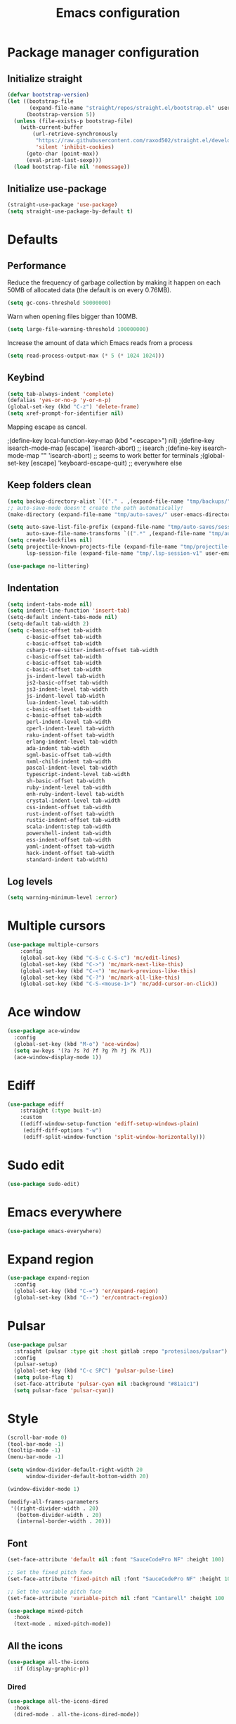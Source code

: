 #+TITLE: Emacs configuration
#+PROPERTY: header-args:emacs-lisp :tangle .emacs.d/init.el :mkdirp yes

* Package manager configuration
** Initialize straight
#+BEGIN_SRC emacs-lisp
  (defvar bootstrap-version)
  (let ((bootstrap-file
         (expand-file-name "straight/repos/straight.el/bootstrap.el" user-emacs-directory))
        (bootstrap-version 5))
    (unless (file-exists-p bootstrap-file)
      (with-current-buffer
          (url-retrieve-synchronously
           "https://raw.githubusercontent.com/raxod502/straight.el/develop/install.el"
           'silent 'inhibit-cookies)
        (goto-char (point-max))
        (eval-print-last-sexp)))
    (load bootstrap-file nil 'nomessage))
#+END_SRC

** Initialize use-package
#+BEGIN_SRC emacs-lisp
  (straight-use-package 'use-package)
  (setq straight-use-package-by-default t)
#+END_SRC

* Defaults
** Performance
Reduce the frequency of garbage collection by making it happen on each 50MB of allocated data (the default is on every 0.76MB).
#+BEGIN_SRC emacs-lisp
  (setq gc-cons-threshold 50000000)
#+END_SRC

Warn when opening files bigger than 100MB.
#+BEGIN_SRC emacs-lisp
  (setq large-file-warning-threshold 100000000)
#+END_SRC

Increase the amount of data which Emacs reads from a process
#+BEGIN_SRC emacs-lisp
(setq read-process-output-max (* 5 (* 1024 1024)))
#+END_SRC

** Keybind
#+BEGIN_SRC emacs-lisp
  (setq tab-always-indent 'complete)
  (defalias 'yes-or-no-p 'y-or-n-p)
  (global-set-key (kbd "C-z") 'delete-frame)
  (setq xref-prompt-for-identifier nil)
#+END_SRC

Mapping escape as cancel.

  ;(define-key local-function-key-map (kbd "<escape>") nil)
  ;(define-key isearch-mode-map [escape] 'isearch-abort)   ;; isearch
  ;(define-key isearch-mode-map "\e" 'isearch-abort)   ;; \e seems to work better for terminals
  ;(global-set-key [escape] 'keyboard-escape-quit)         ;; everywhere else

** Keep folders clean
#+BEGIN_SRC emacs-lisp
  (setq backup-directory-alist `(("." . ,(expand-file-name "tmp/backups/" user-emacs-directory))))
  ;; auto-save-mode doesn't create the path automatically!
  (make-directory (expand-file-name "tmp/auto-saves/" user-emacs-directory) t)
  
  (setq auto-save-list-file-prefix (expand-file-name "tmp/auto-saves/sessions/" user-emacs-directory)
        auto-save-file-name-transforms `((".*" ,(expand-file-name "tmp/auto-saves/" user-emacs-directory) t)))
  (setq create-lockfiles nil)
  (setq projectile-known-projects-file (expand-file-name "tmp/projectile-bookmarks.eld" user-emacs-directory)
        lsp-session-file (expand-file-name "tmp/.lsp-session-v1" user-emacs-directory))
  
  (use-package no-littering)
#+END_SRC

** Indentation
#+BEGIN_SRC emacs-lisp
  (setq indent-tabs-mode nil)
  (setq indent-line-function 'insert-tab)
  (setq-default indent-tabs-mode nil)
  (setq-default tab-width 2)
  (setq c-basic-offset tab-width
        c-basic-offset tab-width
        c-basic-offset tab-width
        csharp-tree-sitter-indent-offset tab-width
        c-basic-offset tab-width
        c-basic-offset tab-width
        c-basic-offset tab-width
        js-indent-level tab-width
        js2-basic-offset tab-width
        js3-indent-level tab-width
        js-indent-level tab-width
        lua-indent-level tab-width
        c-basic-offset tab-width
        c-basic-offset tab-width
        perl-indent-level tab-width
        cperl-indent-level tab-width
        raku-indent-offset tab-width
        erlang-indent-level tab-width
        ada-indent tab-width
        sgml-basic-offset tab-width
        nxml-child-indent tab-width
        pascal-indent-level tab-width
        typescript-indent-level tab-width
        sh-basic-offset tab-width
        ruby-indent-level tab-width
        enh-ruby-indent-level tab-width
        crystal-indent-level tab-width
        css-indent-offset tab-width
        rust-indent-offset tab-width
        rustic-indent-offset tab-width
        scala-indent:step tab-width
        powershell-indent tab-width
        ess-indent-offset tab-width
        yaml-indent-offset tab-width
        hack-indent-offset tab-width
        standard-indent tab-width)
#+END_SRC

** Log levels
#+BEGIN_SRC emacs-lisp
  (setq warning-minimum-level :error)
#+END_SRC

* Multiple cursors
#+BEGIN_SRC emacs-lisp
  (use-package multiple-cursors
      :config
      (global-set-key (kbd "C-S-c C-S-c") 'mc/edit-lines)
      (global-set-key (kbd "C->") 'mc/mark-next-like-this)
      (global-set-key (kbd "C-<") 'mc/mark-previous-like-this)
      (global-set-key (kbd "C-?") 'mc/mark-all-like-this)
      (global-set-key (kbd "C-S-<mouse-1>") 'mc/add-cursor-on-click))
#+END_SRC

* Ace window
#+BEGIN_SRC emacs-lisp
  (use-package ace-window
    :config
    (global-set-key (kbd "M-o") 'ace-window)
    (setq aw-keys '(?a ?s ?d ?f ?g ?h ?j ?k ?l))
    (ace-window-display-mode 1))
#+END_SRC

* Ediff
#+BEGIN_SRC emacs-lisp
  (use-package ediff
      :straight (:type built-in)
      :custom
      ((ediff-window-setup-function 'ediff-setup-windows-plain)
       (ediff-diff-options "-w")
       (ediff-split-window-function 'split-window-horizontally)))
#+END_SRC

* Sudo edit
#+BEGIN_SRC emacs-lisp
  (use-package sudo-edit)
#+END_SRC

* Emacs everywhere
#+BEGIN_SRC emacs-lisp
  (use-package emacs-everywhere)
#+END_SRC

* Expand region
#+BEGIN_SRC emacs-lisp
  (use-package expand-region
    :config
    (global-set-key (kbd "C-=") 'er/expand-region)
    (global-set-key (kbd "C--") 'er/contract-region))
#+END_SRC

* Pulsar
#+BEGIN_SRC emacs-lisp
  (use-package pulsar
    :straight (pulsar :type git :host gitlab :repo "protesilaos/pulsar")
    :config
    (pulsar-setup)
    (global-set-key (kbd "C-c SPC") 'pulsar-pulse-line)
    (setq pulse-flag t)
    (set-face-attribute 'pulsar-cyan nil :background "#81a1c1")
    (setq pulsar-face 'pulsar-cyan))
#+END_SRC

* Style
#+BEGIN_SRC emacs-lisp
  (scroll-bar-mode 0)
  (tool-bar-mode -1)
  (tooltip-mode -1)
  (menu-bar-mode -1)

  (setq window-divider-default-right-width 20
        window-divider-default-bottom-width 20)

  (window-divider-mode 1)

  (modify-all-frames-parameters
   '((right-divider-width . 20)
     (bottom-divider-width . 20)
     (internal-border-width . 20)))
#+END_SRC

** Font
#+BEGIN_SRC emacs-lisp
  (set-face-attribute 'default nil :font "SauceCodePro NF" :height 100)

  ;; Set the fixed pitch face
  (set-face-attribute 'fixed-pitch nil :font "SauceCodePro NF" :height 100)

  ;; Set the variable pitch face
  (set-face-attribute 'variable-pitch nil :font "Cantarell" :height 100 :weight 'regular)

  (use-package mixed-pitch
    :hook
    (text-mode . mixed-pitch-mode))
#+END_SRC

** All the icons
#+BEGIN_SRC emacs-lisp
(use-package all-the-icons
  :if (display-graphic-p))
#+END_SRC

*** Dired
#+BEGIN_SRC emacs-lisp
(use-package all-the-icons-dired
  :hook
  (dired-mode . all-the-icons-dired-mode))
#+END_SRC

*** Ibuffer
#+BEGIN_SRC emacs-lisp
  (use-package all-the-icons-ibuffer
    :after all-the-icons)
#+END_SRC

** Theme
One can use (global-hl-line-mode 1) to highlight the current line.
#+BEGIN_SRC emacs-lisp :tangle .emacs.d/init.el
  (use-package doom-themes
     :custom-face
     (org-block ((t (:background "#272C36"))))
     (org-block-begin-line ((t (:background "#272C36"))))
     (org-block-end-line ((t (:background "#272C36"))))
     (window-divider ((t (:foreground "#2e3440"))))
     (window-divider-first-pixel ((t (:foreground "#2e3440"))))
     (window-divider-last-pixel ((t (:foreground "#2e3440"))))
     (hl-line ((t (:background "#434C5E"))))
     :hook (server-after-make-frame . (lambda () (load-theme
                                                'doom-nord t)))
     :config
     (doom-themes-treemacs-config)
     (defun doom-themes-hide-modeline ())
     (doom-themes-org-config))


  (defun darken-buffer ()
    (setq buffer-face-mode-face `(:background "#272C36"))
    (face-remap-add-relative 'hl-line `(:background "#2e3440"))
    (face-remap-add-relative 'fringe `(:background "#272C36"))
    (buffer-face-mode 1))

  (add-hook 'treemacs-mode-hook #'darken-buffer)
  (add-hook 'help-mode-hook #'darken-buffer)
  (add-hook 'helpful-mode-hook #'darken-buffer)
#+END_SRC

** Doom modeline
#+BEGIN_SRC emacs-lisp
  (use-package doom-modeline
    :init
    (doom-modeline-mode 1))
#+END_SRC

** Olivetti
#+BEGIN_SRC emacs-lisp
  (use-package olivetti
    :config
    (setq olivetti-margin-width 160
          olivetti-minimum-body-width 160
          olivetti-body-width 160))
#+END_SRC

* Search & completion
** Which-key
#+BEGIN_SRC emacs-lisp
  (use-package which-key
    :init (which-key-mode)
    :diminish which-key-mode
    :config
    (setq which-key-idle-delay 1))
#+END_SRC

** Vertico
#+BEGIN_SRC emacs-lisp
  (use-package vertico
    :straight (vertico :type git :host github :repo "minad/vertico")
    :config
    (setq vertico-cycle t)
    (vertico-mode))
#+END_SRC

** Embark
#+BEGIN_SRC emacs-lisp
  (use-package embark
    :straight t
    :bind (("C-c e" . embark-act)
	   :map minibuffer-local-map
	   ("C-d" . embark-act)))
#+END_SRC

** Wgrep
#+BEGIN_SRC emacs-lisp
  (use-package wgrep)
#+END_SRC

** Consult
#+BEGIN_SRC emacs-lisp
  (use-package consult
    ;; Replace bindings. Lazily loaded due by `use-package'.
    :bind (;; C-c bindings (mode-specific-map)
           ("C-c h" . consult-history)
           ("C-c m" . consult-mode-command)
           ("C-c k" . consult-kmacro)
           ;; C-x bindings (ctl-x-map)
           ("C-x M-:" . consult-complex-command)     ;; orig. repeat-complex-command
           ("C-x b" . consult-buffer)                ;; orig. switch-to-buffer
           ("C-x 4 b" . consult-buffer-other-window) ;; orig. switch-to-buffer-other-window
           ("C-x 5 b" . consult-buffer-other-frame)  ;; orig. switch-to-buffer-other-frame
           ("C-x r b" . consult-bookmark)            ;; orig. bookmark-jump
           ("C-x p b" . consult-project-buffer)      ;; orig. project-switch-to-buffer
           ;; Custom M-# bindings for fast register access
           ("M-#" . consult-register-load)
           ("M-'" . consult-register-store)          ;; orig. abbrev-prefix-mark (unrelated)
           ("C-M-#" . consult-register)
           ;; Other custom bindings
           ("M-y" . consult-yank-pop)                ;; orig. yank-pop
           ("<help> a" . consult-apropos)            ;; orig. apropos-command
           ;; M-g bindings (goto-map)
           ("M-g e" . consult-compile-error)
           ("M-g f" . consult-flycheck)               ;; Alternative: consult-flycheck
           ("M-g g" . consult-goto-line)             ;; orig. goto-line
           ("M-g M-g" . consult-goto-line)           ;; orig. goto-line
           ("M-g o" . consult-outline)               ;; Alternative: consult-org-heading
           ("M-g m" . consult-mark)
           ("M-g k" . consult-global-mark)
           ("M-g i" . consult-imenu)
           ("M-g I" . consult-imenu-multi)
           ;; M-s bindings (search-map)
           ("M-s e" . consult-isearch-history)
           ("M-s d" . consult-find)
           ("M-s D" . consult-locate)
           ("M-s g" . consult-grep)
           ("M-s G" . consult-git-grep)
           ("M-s r" . consult-ripgrep)
           ("M-s l" . consult-line)
           ("M-s L" . consult-line-multi)
           ("M-s m" . consult-multi-occur)
           ("M-s k" . consult-keep-lines)
           ("M-s u" . consult-focus-lines)
           ;; Minibuffer history
           :map minibuffer-local-map
           ("M-s" . consult-history)                 ;; orig. next-matching-history-element
           ("M-r" . consult-history))                ;; orig. previous-matching-history-element

    ;; Enable automatic preview at point in the *Completions* buffer. This is
    ;; relevant when you use the default completion UI.
    :hook (completion-list-mode . consult-preview-at-point-mode)

    ;; The :init configuration is always executed (Not lazy)
    :init

    ;; Optionally configure the register formatting. This improves the register
    ;; preview for `consult-register', `consult-register-load',
    ;; `consult-register-store' and the Emacs built-ins.
    (setq register-preview-delay 0.5
          register-preview-function #'consult-register-format)

    ;; Optionally tweak the register preview window.
    ;; This adds thin lines, sorting and hides the mode line of the window.
    (advice-add #'register-preview :override #'consult-register-window)

    ;; Optionally replace `completing-read-multiple' with an enhanced version.
    (advice-add #'completing-read-multiple :override #'consult-completing-read-multiple)

    ;; Use Consult to select xref locations with preview
    (setq xref-show-xrefs-function #'consult-xref
          xref-show-definitions-function #'consult-xref)

    ;; Configure other variables and modes in the :config section,
    ;; after lazily loading the package.
    :config

    ;; Optionally configure preview. The default value
    ;; is 'any, such that any key triggers the preview.
    ;; (setq consult-preview-key 'any)
    ;; (setq consult-preview-key (kbd "M-."))
    ;; (setq consult-preview-key (list (kbd "<S-down>") (kbd "<S-up>")))
    ;; For some commands and buffer sources it is useful to configure the
    ;; :preview-key on a per-command basis using the `consult-customize' macro.
    (consult-customize
     consult-theme
     :preview-key '(:debounce 0.2 any)
     consult-ripgrep consult-git-grep consult-grep
     consult-bookmark consult-recent-file consult-xref
     consult--source-bookmark consult--source-recent-file
     consult--source-project-recent-file
     :preview-key (kbd "M-."))

    ;; Optionally configure the narrowing key.
    ;; Both < and C-+ work reasonably well.
    (setq consult-narrow-key "<") ;; (kbd "C-+")

    ;; Optionally make narrowing help available in the minibuffer.
    ;; You may want to use `embark-prefix-help-command' or which-key instead.
    ;; (define-key consult-narrow-map (vconcat consult-narrow-key "?") #'consult-narrow-help)

    ;; By default `consult-project-function' uses `project-root' from project.el.
    ;; Optionally configure a different project root function.
    ;; There are multiple reasonable alternatives to chose from.
    ;;;; 1. project.el (the default)
    ;; (setq consult-project-function #'consult--default-project--function)
    ;;;; 2. projectile.el (projectile-project-root)
    ;; (autoload 'projectile-project-root "projectile")
    ;; (setq consult-project-function (lambda (_) (projectile-project-root)))
    ;;;; 3. vc.el (vc-root-dir)
    ;; (setq consult-project-function (lambda (_) (vc-root-dir)))
    ;;;; 4. locate-dominating-file
    ;; (setq consult-project-function (lambda (_) (locate-dominating-file "." ".git")))
    (setq completion-in-region-function
      (lambda (&rest args)
        (apply (if vertico-mode
                   #'consult-completion-in-region
                 #'completion--in-region)
               args))))
#+END_SRC

** Orderless
#+BEGIN_SRC emacs-lisp
  (use-package orderless
    :init
    ;; Configure a custom style dispatcher (see the Consult wiki)
    ;; (setq orderless-style-dispatchers '(+orderless-dispatch)
    ;;       orderless-component-separator #'orderless-escapable-split-on-space)
    (setq completion-styles '(orderless)
	  completion-category-defaults nil
	  completion-category-overrides '((file (styles partial-completion)))))
#+END_SRC

** Marginalia
#+BEGIN_SRC emacs-lisp
  (use-package marginalia
    ;; Either bind `marginalia-cycle` globally or only in the minibuffer
    :bind (("M-A" . marginalia-cycle)
	   :map minibuffer-local-map
	   ("M-A" . marginalia-cycle))
    :init
    (marginalia-mode))
#+END_SRC

** Cape
#+BEGIN_SRC emacs-lisp
  (use-package cape
    ;; Bind dedicated completion commands
    :bind (("C-c p p" . completion-at-point) ;; capf
	   ("C-c p t" . complete-tag)        ;; etags
	   ("C-c p d" . cape-dabbrev)        ;; or dabbrev-completion
	   ("C-c p f" . cape-file)
	   ("C-c p k" . cape-keyword)
	   ("C-c p s" . cape-symbol)
	   ("C-c p a" . cape-abbrev)
	   ("C-c p i" . cape-ispell)
	   ("C-c p l" . cape-line)
	   ("C-c p w" . cape-dict)
	   ("C-c p \\" . cape-tex)
	   ("C-c p _" . cape-tex)
	   ("C-c p ^" . cape-tex)
	   ("C-c p &" . cape-sgml)
	   ("C-c p r" . cape-rfc1345))
    :init
    ;; Add `completion-at-point-functions', used by `completion-at-point'.
    (add-to-list 'completion-at-point-functions #'cape-file)
    (add-to-list 'completion-at-point-functions #'cape-tex)
    (add-to-list 'completion-at-point-functions #'cape-dabbrev)
    (add-to-list 'completion-at-point-functions #'cape-keyword)
    ;;(add-to-list 'completion-at-point-functions #'cape-sgml)
    ;;(add-to-list 'completion-at-point-functions #'cape-rfc1345)
    ;;(add-to-list 'completion-at-point-functions #'cape-abbrev)
    ;;(add-to-list 'completion-at-point-functions #'cape-ispell)
    ;;(add-to-list 'completion-at-point-functions #'cape-dict)
    ;;(add-to-list 'completion-at-point-functions #'cape-symbol)
    ;;(add-to-list 'completion-at-point-functions #'cape-line)
  )
#+END_SRC

** Savehist
#+BEGIN_SRC emacs-lisp
  (use-package savehist
    :init
    (savehist-mode))
#+END_SRC

* Helpful
#+BEGIN_SRC emacs-lisp
  (use-package helpful
    :config
    (setq counsel-describe-function-function #'helpful-callable)
    (setq counsel-describe-variable-function #'helpful-variable)
    (global-set-key (kbd "C-h f") #'helpful-callable)
    (global-set-key (kbd "C-h v") #'helpful-variable)
    (global-set-key (kbd "C-h k") #'helpful-key)
    (global-set-key (kbd "C-c C-d") #'helpful-at-point)
    (global-set-key (kbd "C-h F") #'helpful-function)
    (global-set-key (kbd "C-h C") #'helpful-command))
#+END_SRC

* Flycheck
#+BEGIN_SRC emacs-lisp
  (use-package flycheck
    :init (global-flycheck-mode))

  (use-package consult-flycheck)
#+END_SRC

* Development
** Rainbow colors
#+BEGIN_SRC emacs-lisp
  (use-package rainbow-mode)
#+END_SRC

** Highlight parentheses
#+BEGIN_SRC emacs-lisp
  (use-package highlight-parentheses
    :config
    (global-highlight-parentheses-mode 1))
#+END_SRC

** smartparens
#+BEGIN_SRC emacs-lisp
  (use-package smartparens
    :config
    (add-hook 'lsp-mode-hook #'smartparens-mode))
#+END_SRC

** Rainbow delimiters
#+BEGIN_SRC emacs-lisp
  (use-package rainbow-delimiters
    :hook (prog-mode . rainbow-delimiters-mode))
#+END_SRC

** Aggressive indent
#+begin_src emacs-lisp
  (use-package aggressive-indent
      :config
      (add-to-list 'aggressive-indent-dont-indent-if
                   '(and (eq (char-before) ?\s) (looking-at-p "$")))
      (add-to-list 'aggressive-indent-dont-indent-if
                   '(minibufferp))
      (global-aggressive-indent-mode 1))
#+end_src

** Magit
#+BEGIN_SRC emacs-lisp
  (use-package magit)
#+END_SRC

** Yasnippet
#+BEGIN_SRC emacs-lisp
  (use-package yasnippet
    :config
    (yas-global-mode 1))

  (use-package yasnippet-snippets)

  (use-package consult-yasnippet)
#+END_SRC

** Lsp-mode
#+BEGIN_SRC emacs-lisp
  (use-package lsp-mode
    :straight (lsp-mode :type git :host github :repo "emacs-lsp/lsp-mode")
    :init
    ;; set prefix for lsp-command-keymap (few alternatives - "C-l", "C-c l")
    (setq lsp-keymap-prefix "C-c l")
    :custom
    (lsp-clients-typescript-server-args '("--stdio" "--tsserver-log-file" "/dev/stderr"))
    :bind (
           ("C-h ." . lsp-describe-thing-at-point)
           ("C-." . lsp-execute-code-action)
           ("M-." . lsp-find-definition)
           )
    :hook (;; replace XXX-mode with concrete major-mode(e. g. python-mode)
           (js-mode . lsp)
           ;; if you want which-key integration
           ;;(lsp-mode . (lambda () (add-hook 'before-save-hook #'lsp-format-buffer)))
           (lsp-mode . lsp-enable-which-key-integration))
    :commands lsp
    :config
    (with-eval-after-load 'js
      (define-key js-mode-map (kbd "M-.") nil)
      )
    (setq
     lsp-idle-delay 0.500
     lsp-log-io nil
     lsp-headerline-breadcrumb-enable nil
     lsp-eldoc-render-all t
     lsp-eslint-auto-fix-on-save t)
    (defun lsp--eslint-before-save (orig-fun)  
      "Run lsp-eslint-apply-all-fixes and then run the original lsp--before-save."  
      (when lsp-eslint-auto-fix-on-save (lsp-eslint-fix-all))  
      (funcall orig-fun))
    (advice-add 'lsp--before-save :around #'lsp--eslint-before-save))
 #+END_SRC

** Dap-mode
#+BEGIN_SRC emacs-lisp
  (use-package dap-mode
    :straight (dap-mode :type git :host github :repo "emacs-lsp/dap-mode"))
#+END_SRC

** Asciidoc
#+BEGIN_SRC emacs-lisp
(use-package adoc-mode
  :config
  (add-to-list 'auto-mode-alist '("\\.adoc\\'" . adoc-mode)))
#+END_SRC

** Rest client
#+BEGIN_SRC emacs-lisp
  (use-package restclient
    :config
    (add-to-list 'auto-mode-alist '("\\.http\\'" . restclient-mode)))

  (use-package ob-restclient
    :after org
    :config
    (org-babel-do-load-languages
     'org-babel-load-languages
     '((restclient . t))))
#+END_SRC

* Devops
** Kubel
#+BEGIN_SRC emacs-lisp
  (use-package kubel)
#+END_SRC

** Docker
*** Dockerfile
#+BEGIN_SRC emacs-lisp
  (use-package dockerfile-mode)
#+END_SRC

*** Docker-compose file
#+BEGIN_SRC emacs-lisp
  (use-package docker-compose-mode)
#+END_SRC

*** Docker
#+BEGIN_SRC emacs-lisp
  (use-package docker
    :config
    (define-derived-mode docker-container-mode tabulated-list-mode "Containers Menu"
      "Major mode for handling a list of docker containers."
      (setq tabulated-list-format [("Id" 5 t)("Image" 5 t)("Command" 10 t)("Created" 10 t)("Status" 10 t)("Ports" 35 t)("Names" 30 t)])
      (setq tabulated-list-padding 2)
      (setq tabulated-list-sort-key docker-container-default-sort-key)
      (add-hook 'tabulated-list-revert-hook 'docker-container-refresh nil t)
      (tabulated-list-init-header)
      (tablist-minor-mode))

    (setq docker-container-shell-file-name "/bin/sh")

    (add-hook 'docker-container-mode 'docker/set-format))
#+END_SRC

* Vterm
#+BEGIN_SRC emacs-lisp
  (use-package vterm
      :config
      (setq
       vterm-shell "/bin/zsh"
       vterm-buffer-name-string "vterm: %s"))
#+END_SRC

* File & buffer management
** Treemacs
#+BEGIN_SRC emacs-lisp
  (use-package treemacs
    :config
    (setq
     treemacs-width 45
     treemacs-default-visit-action 'treemacs-visit-node-close-treemacs)
    (global-set-key (kbd "C-c t") 'treemacs))
#+END_SRC

** Dired
*** Open with system default application
#+BEGIN_SRC emacs-lisp
(defun dired-open-file ()
  "In dired, open the file named on this line."
  (interactive)
  (let* ((file (dired-get-filename nil t)))
    (message "Opening %s..." file)
    (call-process "xdg-open" nil 0 nil file)
    (message "Opening %s done" file)))
#+END_SRC

*** Open home directory
#+BEGIN_SRC emacs-lisp
(defun dired-open-home-dir ()
  "Open the home directory in dired"
  (interactive)
  (dired "~"))
#+END_SRC

*** Open home directory
#+BEGIN_SRC emacs-lisp
(defun dired-open-current-dir ()
  "Open the current directory in dired"
  (interactive)
  (dired "."))
#+END_SRC

*** Better defaults
#+BEGIN_SRC emacs-lisp
  (use-package dired
    :straight (:type built-in)
    :bind (
           ("<C-return>" . dired-open-file)
           ("M-p" . dired-up-directory)
           ("M-n" . dired-find-file))
    :hook
    (dired-mode . dired-hide-details-mode))
#+END_SRC

*** Single frame
#+BEGIN_SRC emacs-lisp
(use-package dired-single)
#+END_SRC

*** Hide dotfiles
#+BEGIN_SRC emacs-lisp
(use-package dired-hide-dotfiles
  :hook
  (dired-mode . dired-hide-dotfiles-mode))
#+END_SRC

* Grammar and spell check
This requires a Java runtime environment.
#+BEGIN_SRC emacs-lisp
  (use-package lsp-ltex
    :hook (text-mode . (lambda ()
                         (require 'lsp-ltex)
                         (lsp))))
#+END_SRC

* Org
#+BEGIN_SRC emacs-lisp
  (use-package org
    :config
    (setq org-confirm-babel-evaluate nil)
    (defun org/org-babel-tangle-config ()
      (when (or (string-equal (buffer-file-name)
        (expand-file-name "~/dotfiles/README.org"))
      (string-equal (buffer-file-name)
        (expand-file-name "~/dotfiles/qutebrowser/README.org"))
      (string-equal (buffer-file-name)
        (expand-file-name "~/dotfiles/emacs/README.org"))
      (string-equal (buffer-file-name)
        (expand-file-name "~/dotfiles/emacs/desktop.org"))
      (string-equal (buffer-file-name)
        (expand-file-name "~/dotfiles/herbstluftwm/README.org"))
      (string-equal (buffer-file-name)
        (expand-file-name "~/dotfiles/rofi/README.org"))
      (string-equal (buffer-file-name)
        (expand-file-name "~/dotfiles/polybar/README.org"))
      (string-equal (buffer-file-name)
        (expand-file-name "~/dotfiles/emacs/local.org")))
    ;; Dynamic scoping to the rescue
    (let ((org-confirm-babel-evaluate nil))
      (org-babel-tangle))))
      (add-hook 'org-mode-hook (lambda () (add-hook 'after-save-hook #'org/org-babel-tangle-config)))
      (custom-set-faces
       '(org-level-1 ((t (:inherit outline-1 :height 2.5))))
       '(org-level-2 ((t (:inherit outline-2 :height 1.8))))
       '(org-level-3 ((t (:inherit outline-3 :height 1.4))))
       '(org-level-4 ((t (:inherit outline-4 :height 1.2))))
       '(org-level-5 ((t (:inherit outline-5 :height 1.0))))
       ))
#+END_SRC

** Modern org
#+BEGIN_SRC emacs-lisp
  (use-package org-modern
    :config
    (setq
     ;; Edit settings
     org-auto-align-tags nil
     org-tags-column 0
     org-catch-invisible-edits 'show-and-error
     org-special-ctrl-a/e t
     org-insert-heading-respect-content t

     ;; Org styling, hide markup etc.
     org-hide-emphasis-markers t
     org-pretty-entities t
     org-ellipsis "…"

     ;; Agenda styling
     org-agenda-block-separator ?─
     org-agenda-time-grid
     '((daily today require-timed)
       (800 1000 1200 1400 1600 1800 2000)
       " ┄┄┄┄┄ " "┄┄┄┄┄┄┄┄┄┄┄┄┄┄┄")
     org-agenda-current-time-string
     "⭠ now ─────────────────────────────────────────────────")

    ;; Enable org-modern-mode
    (add-hook 'org-mode-hook #'org-modern-mode)
    (add-hook 'org-agenda-finalize-hook #'org-modern-agenda))
#+END_SRC

** Org-jira
#+BEGIN_SRC emacs-lisp
  (use-package org-jira
    :straight (org-jira :type git :host github :repo "ahungry/org-jira"
                        :fork (:host github
                                     :repo "Vivien-lelouette/org-jira"))
    :after org)
#+END_SRC 

* Web browsing
** Shr (html renderer)
#+BEGIN_SRC emacs-lisp
  (use-package shr
    :straight (:type built-in)
    :config
    (setq gnus-inhibit-images nil)
    (setq shr-use-fonts nil)
    (setq shr-use-colors nil)
    (setq shr-max-image-proportion 1)
    (setq shr-width nil)
    (setq shr-folding-mode t))
#+END_SRC

** Shrface
#+BEGIN_SRC emacs-lisp
  ;; Used to highlight code
  (use-package shr-tag-pre-highlight
    :after shr
      :config
      (add-to-list 'shr-external-rendering-functions
                   '(pre . shr-tag-pre-highlight))
      (when (version< emacs-version "26")
        (with-eval-after-load 'eww
          (advice-add 'eww-display-html :around
                      'eww-display-html--override-shr-external-rendering-functions))))

  (use-package shrface
      :config
      (shrface-basic)
      (shrface-trial)
      (shrface-default-keybindings)
      (setq shrface-href-versatile t)

      ;; Code highlighting
      (require 'shr-tag-pre-highlight)
      (add-to-list 'shr-external-rendering-functions '(pre . shrface-shr-tag-pre-highlight))
      (defun shrface-shr-tag-pre-highlight (pre)
        "Highlighting code in PRE."
        (let* ((shr-folding-mode 'none)
               (shr-current-font 'default)
               (code (with-temp-buffer
                       (shr-generic pre)
                       (setq-local fill-column 120)
                       (indent-rigidly (point-min) (point-max) 2)
                       (if (eq "" (dom-texts pre))
                           nil
                         (progn
                           (setq-local fill-column shrface-paragraph-fill-column)
                           (indent-rigidly (point-min) (point-max) shrface-paragraph-indentation)))
                       (buffer-string)))
               (lang (or (shr-tag-pre-highlight-guess-language-attr pre)
                         (let ((sym (language-detection-string code)))
                           (and sym (symbol-name sym)))))
               (mode (and lang
                          (shr-tag-pre-highlight--get-lang-mode lang))))
          (shr-ensure-newline)
          (insert (propertize (concat "#+BEGIN_SRC " lang) 'face 'org-block-begin-line))
          (shr-ensure-newline)
          (setq start (point))
          (insert
           (or (and (fboundp mode)
                    (with-demoted-errors "Error while fontifying: %S"
                      (shrface-tag-pre-highlight-fontify code mode)
                      ))
               code))
          (shr-ensure-newline)
          (setq end (point))
          (insert (propertize "#+END_SRC" 'face 'org-block-end-line ) )
          (shr-ensure-newline)
          (insert "\n"))))
#+END_SRC

** Eww
#+BEGIN_SRC emacs-lisp
  (use-package eww
    :straight (:type built-in)
    :bind (("M-r" . eww/open-in-eaf))
    :config
    (require 'shrface))

  (defun eww/rename-buffer ()
      "Rename `eww-mode' buffer so sites open in new page.
  URL `http://xahlee.info/emacs/emacs/emacs_eww_web_browser.html'
  Version 2017-11-10"
      (let (($title (plist-get eww-data :title)))
        (when (eq major-mode 'eww-mode )
          (if $title
              (rename-buffer $title t)
            (rename-buffer "eww" t)))))

  (add-hook 'eww-after-render-hook 'eww/rename-buffer)
  (add-hook 'eww-after-render-hook #'shrface-mode)
  (add-hook 'eww-after-render-hook #'mixed-pitch-mode)
  (add-hook 'eww-after-render-hook #'olivetti-mode)
#+END_SRC

** Emacs application framework
#+BEGIN_SRC emacs-lisp
  (use-package eaf
    :straight (eaf :type git
                              :host github
                              :repo "emacs-eaf/emacs-application-framework"
                              :files ("*.el" "*.py" "*.json" "core" "app"))
    :bind (("M-r" . eaf/open-in-eww))
    :custom
    (eaf-browser-continue-where-left-off t)
    (eaf-browser-enable-adblocker t)
    (eaf-browser-default-search-engine "duckduckgo")
    (browse-url-browser-function 'eaf-open-browser)
    (eaf-wm-focus-fix-wms `("i3" "LG3D" "Xpra" "EXWM" "Xfwm4" "herbstluftwm"))
    :config
    (require 'eaf-browser)
    (defalias 'browse-web #'eaf-open-browser)
    (eaf-bind-key ace-window "M-o" eaf-browser-keybinding)
    (eaf-bind-key ace-window "M-O" eaf-browser-keybinding)
    (eaf-bind-key nil "n" eaf-browser-keybinding)
    (eaf-bind-key eval_js "M-j" eaf-browser-keybinding)
    (eaf-bind-key eval_js_file "M-J" eaf-browser-keybinding)
    (eaf-bind-key insert_or_export_text "M-t" eaf-browser-keybinding))

  (require 'eaf)
  (defun eaf/open-in-eww ()
    (interactive)
    (eww (eaf-get-path-or-url)))

  (defun eww/open-in-eaf ()
    (interactive)
    (eaf-open-browser (eww-current-url)))
#+END_SRC
* Load local settings
#+BEGIN_SRC emacs-lisp
  (let ((local-settings "~/.emacs.d/local.el"))
      (when (file-exists-p local-settings)
    (load-file local-settings)))
#+END_SRC
